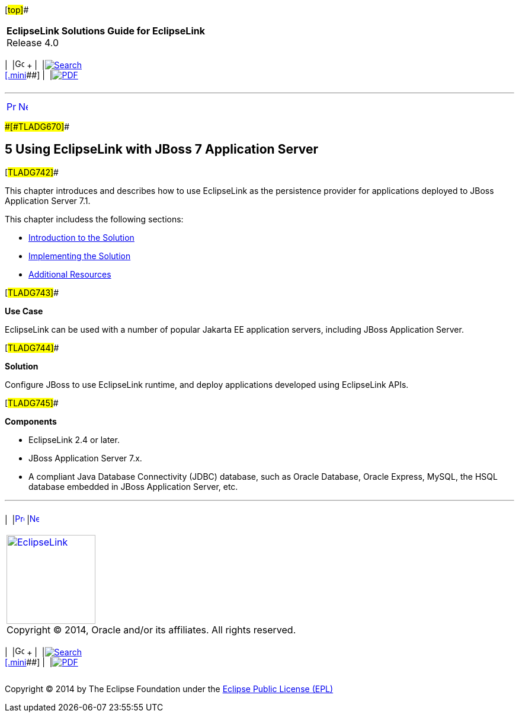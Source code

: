 [[cse]][#top]##

[width="100%",cols="<50%,>50%",]
|===
|*EclipseLink Solutions Guide for EclipseLink* +
Release 4.0 a|
[width="99%",cols="20%,^16%,16%,^16%,16%,^16%",]
|===
|  |image:../../dcommon/images/contents.png[Go To Table Of
Contents,width=16,height=16] + | 
|link:../../[image:../../dcommon/images/search.png[Search] +
[.mini]##] | 
|link:../eclipselink_otlcg.pdf[image:../../dcommon/images/pdf_icon.png[PDF]]
|===

|===

'''''

[cols="^,^,",]
|===
|link:tlandgs003.htm[image:../../dcommon/images/larrow.png[Previous,width=16,height=16]]
|link:jboss001.htm[image:../../dcommon/images/rarrow.png[Next,width=16,height=16]]
| 
|===

[#BEIEIJAE]####[#TLADG670]####

== [.secnum]#5# Using EclipseLink with JBoss 7 Application Server

[#TLADG742]##

This chapter introduces and describes how to use EclipseLink as the
persistence provider for applications deployed to JBoss Application
Server 7.1.

This chapter includess the following sections:

* link:jboss001.htm#BEIFEJJI[Introduction to the Solution]
* link:jboss002.htm#BEIBJBCF[Implementing the Solution]
* link:jboss003.htm#A1580333[Additional Resources]

[#TLADG743]##

*Use Case*

EclipseLink can be used with a number of popular Jakarta EE application
servers, including JBoss Application Server.

[#TLADG744]##

*Solution*

Configure JBoss to use EclipseLink runtime, and deploy applications
developed using EclipseLink APIs.

[#TLADG745]##

*Components*

* EclipseLink 2.4 or later.
* JBoss Application Server 7.x.
* A compliant Java Database Connectivity (JDBC) database, such as Oracle
Database, Oracle Express, MySQL, the HSQL database embedded in JBoss
Application Server, etc.

'''''

[width="66%",cols="50%,^,>50%",]
|===
a|
[width="96%",cols=",^50%,^50%",]
|===
| 
|link:tlandgs003.htm[image:../../dcommon/images/larrow.png[Previous,width=16,height=16]]
|link:jboss001.htm[image:../../dcommon/images/rarrow.png[Next,width=16,height=16]]
|===

|http://www.eclipse.org/eclipselink/[image:../../dcommon/images/ellogo.png[EclipseLink,width=150]] +
Copyright © 2014, Oracle and/or its affiliates. All rights reserved.
link:../../dcommon/html/cpyr.htm[ +
] a|
[width="99%",cols="20%,^16%,16%,^16%,16%,^16%",]
|===
|  |image:../../dcommon/images/contents.png[Go To Table Of
Contents,width=16,height=16] + | 
|link:../../[image:../../dcommon/images/search.png[Search] +
[.mini]##] | 
|link:../eclipselink_otlcg.pdf[image:../../dcommon/images/pdf_icon.png[PDF]]
|===

|===

[[copyright]]
Copyright © 2014 by The Eclipse Foundation under the
http://www.eclipse.org/org/documents/epl-v10.php[Eclipse Public License
(EPL)] +
